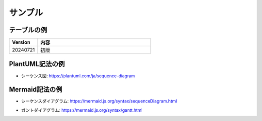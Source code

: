 ====================
サンプル
====================

テーブルの例
====================

.. list-table::
	:header-rows: 1
	:widths: 20 80

	* - Version
	  - 内容
	* - 20240721
	  - 初版

PlantUML記法の例
====================

- シーケンス図: https://plantuml.com/ja/sequence-diagram

.. plantuml::

	@startuml
		!include skinparam.puml

		participant Participant as Foo
		actor       Actor       as Foo1
		boundary    Boundary    as Foo2
		control     Control     as Foo3
		entity      Entity      as Foo4
		database    Database    as Foo5
		collections Collections as Foo6
		queue       Queue       as Foo7
		Foo -> Foo1 : To actor 
		Foo -> Foo2 : To boundary
		Foo -> Foo3 : To control
		Foo -> Foo4 : To entity
		Foo -> Foo5 : To database
		Foo -> Foo6 : To collections
		Foo -> Foo7: To queue
	@enduml

Mermaid記法の例
====================

- シーケンスダイアグラム: https://mermaid.js.org/syntax/sequenceDiagram.html

.. mermaid::

	%%{init:{'themeVariables':{'fontFamily':'Noto Sans CJK JP'}}}%%
	sequenceDiagram
		participant Alice
		participant Bob
		Alice->>Bob: Hi Bob
		Bob->>Alice: Hi Alice

- ガントダイアグラム: https://mermaid.js.org/syntax/gantt.html

.. mermaid::

	%%{init:{'themeVariables':{'fontFamily':'Noto Sans CJK JP'}}}%%
	gantt
		title A Gantt Diagram
		dateFormat YYYY-MM-DD
		section Section
			A task          :a1, 2014-01-01, 30d
			Another task    :after a1, 20d
		section Another
			Task in Another :2014-01-12, 12d
			another task    :24d
